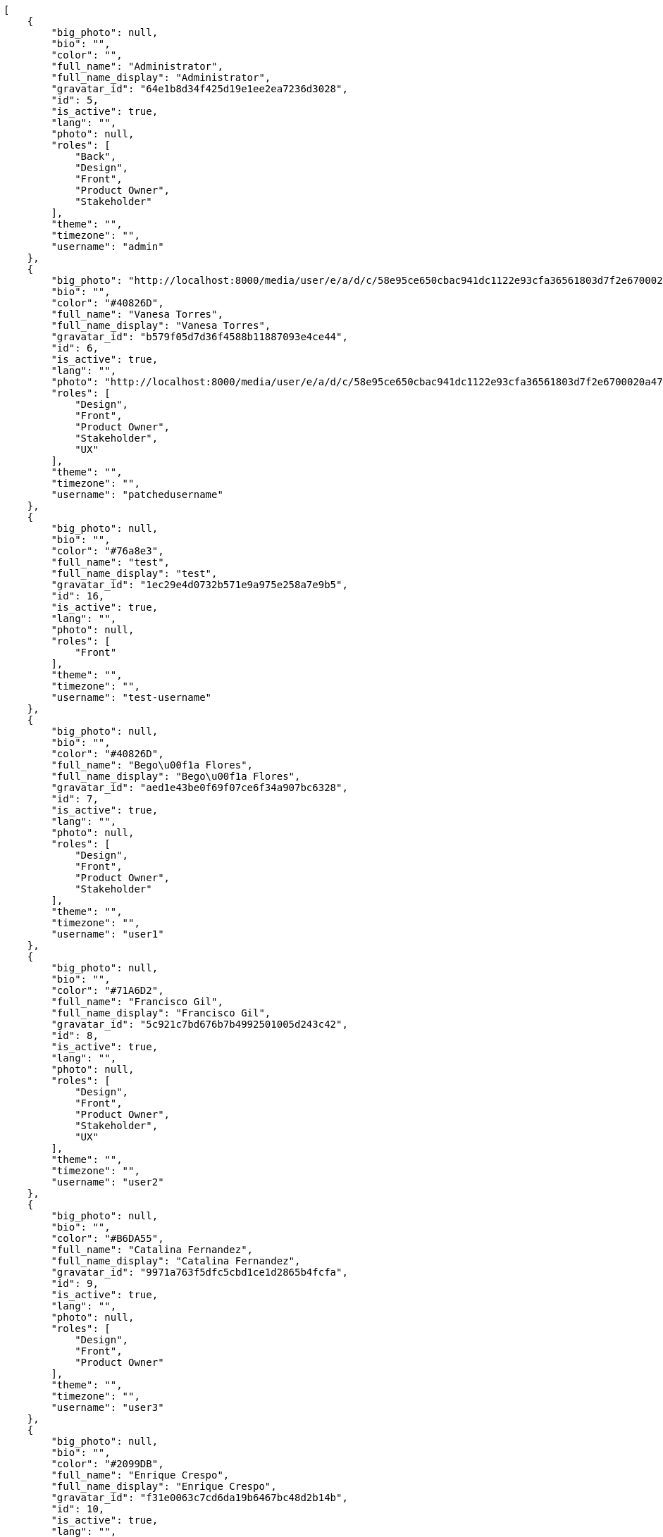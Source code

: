 [source,json]
----
[
    {
        "big_photo": null,
        "bio": "",
        "color": "",
        "full_name": "Administrator",
        "full_name_display": "Administrator",
        "gravatar_id": "64e1b8d34f425d19e1ee2ea7236d3028",
        "id": 5,
        "is_active": true,
        "lang": "",
        "photo": null,
        "roles": [
            "Back",
            "Design",
            "Front",
            "Product Owner",
            "Stakeholder"
        ],
        "theme": "",
        "timezone": "",
        "username": "admin"
    },
    {
        "big_photo": "http://localhost:8000/media/user/e/a/d/c/58e95ce650cbac941dc1122e93cfa36561803d7f2e6700020a475a9efac2/test.png.300x300_q85_crop.png",
        "bio": "",
        "color": "#40826D",
        "full_name": "Vanesa Torres",
        "full_name_display": "Vanesa Torres",
        "gravatar_id": "b579f05d7d36f4588b11887093e4ce44",
        "id": 6,
        "is_active": true,
        "lang": "",
        "photo": "http://localhost:8000/media/user/e/a/d/c/58e95ce650cbac941dc1122e93cfa36561803d7f2e6700020a475a9efac2/test.png.80x80_q85_crop.png",
        "roles": [
            "Design",
            "Front",
            "Product Owner",
            "Stakeholder",
            "UX"
        ],
        "theme": "",
        "timezone": "",
        "username": "patchedusername"
    },
    {
        "big_photo": null,
        "bio": "",
        "color": "#76a8e3",
        "full_name": "test",
        "full_name_display": "test",
        "gravatar_id": "1ec29e4d0732b571e9a975e258a7e9b5",
        "id": 16,
        "is_active": true,
        "lang": "",
        "photo": null,
        "roles": [
            "Front"
        ],
        "theme": "",
        "timezone": "",
        "username": "test-username"
    },
    {
        "big_photo": null,
        "bio": "",
        "color": "#40826D",
        "full_name": "Bego\u00f1a Flores",
        "full_name_display": "Bego\u00f1a Flores",
        "gravatar_id": "aed1e43be0f69f07ce6f34a907bc6328",
        "id": 7,
        "is_active": true,
        "lang": "",
        "photo": null,
        "roles": [
            "Design",
            "Front",
            "Product Owner",
            "Stakeholder"
        ],
        "theme": "",
        "timezone": "",
        "username": "user1"
    },
    {
        "big_photo": null,
        "bio": "",
        "color": "#71A6D2",
        "full_name": "Francisco Gil",
        "full_name_display": "Francisco Gil",
        "gravatar_id": "5c921c7bd676b7b4992501005d243c42",
        "id": 8,
        "is_active": true,
        "lang": "",
        "photo": null,
        "roles": [
            "Design",
            "Front",
            "Product Owner",
            "Stakeholder",
            "UX"
        ],
        "theme": "",
        "timezone": "",
        "username": "user2"
    },
    {
        "big_photo": null,
        "bio": "",
        "color": "#B6DA55",
        "full_name": "Catalina Fernandez",
        "full_name_display": "Catalina Fernandez",
        "gravatar_id": "9971a763f5dfc5cbd1ce1d2865b4fcfa",
        "id": 9,
        "is_active": true,
        "lang": "",
        "photo": null,
        "roles": [
            "Design",
            "Front",
            "Product Owner"
        ],
        "theme": "",
        "timezone": "",
        "username": "user3"
    },
    {
        "big_photo": null,
        "bio": "",
        "color": "#2099DB",
        "full_name": "Enrique Crespo",
        "full_name_display": "Enrique Crespo",
        "gravatar_id": "f31e0063c7cd6da19b6467bc48d2b14b",
        "id": 10,
        "is_active": true,
        "lang": "",
        "photo": null,
        "roles": [
            "Back",
            "Design",
            "Front",
            "Product Owner",
            "Stakeholder",
            "UX"
        ],
        "theme": "",
        "timezone": "",
        "username": "user4"
    },
    {
        "big_photo": null,
        "bio": "",
        "color": "#FFCC00",
        "full_name": "Angela Perez",
        "full_name_display": "Angela Perez",
        "gravatar_id": "c9ba9d485f9a9153ebf53758feb0980c",
        "id": 11,
        "is_active": true,
        "lang": "",
        "photo": null,
        "roles": [
            "Front",
            "Product Owner",
            "UX"
        ],
        "theme": "",
        "timezone": "",
        "username": "user5"
    },
    {
        "big_photo": null,
        "bio": "",
        "color": "#71A6D2",
        "full_name": "Vanesa Garcia",
        "full_name_display": "Vanesa Garcia",
        "gravatar_id": "74cb769a5e64d445b8550789e1553502",
        "id": 12,
        "is_active": true,
        "lang": "",
        "photo": null,
        "roles": [
            "Design",
            "Front",
            "Product Owner",
            "Stakeholder"
        ],
        "theme": "",
        "timezone": "",
        "username": "user6"
    },
    {
        "big_photo": null,
        "bio": "",
        "color": "#B6DA55",
        "full_name": "Mohamed Ortega",
        "full_name_display": "Mohamed Ortega",
        "gravatar_id": "6d7e702bd6c6fc568fca7577f9ca8c55",
        "id": 13,
        "is_active": true,
        "lang": "",
        "photo": null,
        "roles": [
            "Back",
            "Design",
            "Front",
            "Product Owner",
            "Stakeholder"
        ],
        "theme": "",
        "timezone": "",
        "username": "user7"
    },
    {
        "big_photo": null,
        "bio": "",
        "color": "#002e33",
        "full_name": "Miguel Molina",
        "full_name_display": "Miguel Molina",
        "gravatar_id": "dce0e8ed702cd85d5132e523121e619b",
        "id": 14,
        "is_active": true,
        "lang": "",
        "photo": null,
        "roles": [
            "Back",
            "Front",
            "Product Owner",
            "Stakeholder"
        ],
        "theme": "",
        "timezone": "",
        "username": "user8"
    },
    {
        "big_photo": null,
        "bio": "",
        "color": "#FFFF00",
        "full_name": "Virginia Castro",
        "full_name_display": "Virginia Castro",
        "gravatar_id": "69b60d39a450e863609ae3546b12b360",
        "id": 15,
        "is_active": true,
        "lang": "",
        "photo": null,
        "roles": [
            "Back",
            "Design",
            "Front",
            "Stakeholder",
            "UX"
        ],
        "theme": "",
        "timezone": "",
        "username": "user9"
    }
]
----
